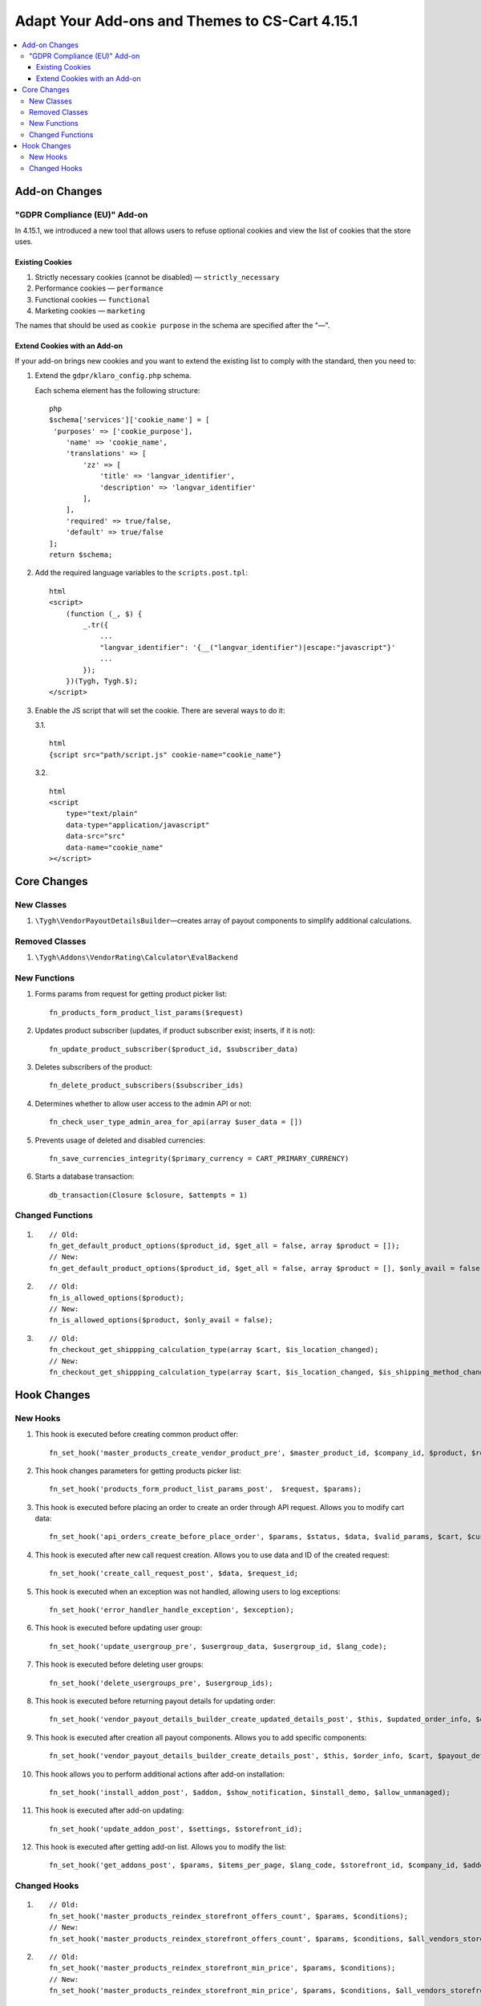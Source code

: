***********************************************
Adapt Your Add-ons and Themes to CS-Cart 4.15.1
***********************************************

.. contents::
    :local:
    :backlinks: none

==============
Add-on Changes
==============

-----------------------------
"GDPR Compliance (EU)" Add-on
-----------------------------

In 4.15.1, we introduced a new tool that allows users to refuse optional cookies and view the list of cookies that the store uses.

~~~~~~~~~~~~~~~~
Existing Cookies
~~~~~~~~~~~~~~~~

#. Strictly necessary cookies (cannot be disabled) — ``strictly_necessary``

#. Performance cookies — ``performance``

#. Functional cookies — ``functional``

#. Marketing cookies — ``marketing``

The names that should be used as ``cookie purpose`` in the schema are specified after the "—".

~~~~~~~~~~~~~~~~~~~~~~~~~~~~~
Extend Cookies with an Add-on
~~~~~~~~~~~~~~~~~~~~~~~~~~~~~

If your add-on brings new cookies and you want to extend the existing list to comply with the standard, then you need to:

#. Extend the ``gdpr/klaro_config.php`` schema.

   Each schema element has the following structure::

     php
     $schema['services']['cookie_name'] = [
      'purposes' => ['cookie_purpose'],
         'name' => 'cookie_name',
         'translations' => [
             'zz' => [
                 'title' => 'langvar_identifier',
                 'description' => 'langvar_identifier'
             ],
         ],
         'required' => true/false,
         'default' => true/false
     ];
     return $schema;

#. Add the required language variables to the ``scripts.post.tpl``::

    html
    <script>
        (function (_, $) {
            _.tr({
                ...
                "langvar_identifier": '{__("langvar_identifier")|escape:"javascript"}'
                ...
            });
        })(Tygh, Tygh.$);
    </script>

#. Enable the JS script that will set the cookie. There are several ways to do it:

   3.1. ::

          html
          {script src="path/script.js" cookie-name="cookie_name"}

   3.2. ::

          html
          <script
              type="text/plain"
              data-type="application/javascript"
              data-src="src"
              data-name="cookie_name"
          ></script>

============
Core Changes
============

-----------
New Classes
-----------

#. ``\Tygh\VendorPayoutDetailsBuilder``—creates array of payout components to simplify additional calculations.

---------------
Removed Classes
---------------

#. ``\Tygh\Addons\VendorRating\Calculator\EvalBackend``

-------------
New Functions
-------------

#. Forms params from request for getting product picker list::

       fn_products_form_product_list_params($request)

#. Updates product subscriber (updates, if product subscriber exist; inserts, if it is not)::

       fn_update_product_subscriber($product_id, $subscriber_data)

#. Deletes subscribers of the product::

       fn_delete_product_subscribers($subscriber_ids)

#. Determines whether to allow user access to the admin API or not::

       fn_check_user_type_admin_area_for_api(array $user_data = [])

#. Prevents usage of deleted and disabled currencies::

       fn_save_currencies_integrity($primary_currency = CART_PRIMARY_CURRENCY)

#. Starts a database transaction::

       db_transaction(Closure $closure, $attempts = 1)

-----------------
Changed Functions
-----------------

#. ::

       // Old:
       fn_get_default_product_options($product_id, $get_all = false, array $product = []);
       // New:
       fn_get_default_product_options($product_id, $get_all = false, array $product = [], $only_avail = false);

#. ::

       // Old:
       fn_is_allowed_options($product);
       // New:
       fn_is_allowed_options($product, $only_avail = false);

#. ::

       // Old:
       fn_checkout_get_shippping_calculation_type(array $cart, $is_location_changed);
       // New:
       fn_checkout_get_shippping_calculation_type(array $cart, $is_location_changed, $is_shipping_method_changed = false).


============
Hook Changes
============

---------
New Hooks
---------


#. This hook is executed before creating common product offer::

       fn_set_hook('master_products_create_vendor_product_pre', $master_product_id, $company_id, $product, $result, $can_create);

#. This hook changes parameters for getting products picker list::

       fn_set_hook('products_form_product_list_params_post',  $request, $params);

#. This hook is executed before placing an order to create an order through API request. Allows you to modify cart data::

       fn_set_hook('api_orders_create_before_place_order', $params, $status, $data, $valid_params, $cart, $customer_auth, $order_placement_action);

#. This hook is executed after new call request creation. Allows you to use data and ID of the created request::

       fn_set_hook('create_call_request_post', $data, $request_id;

#. This hook is executed when an exception was not handled, allowing users to log exceptions::

       fn_set_hook('error_handler_handle_exception', $exception); 

#. This hook is executed before updating user group::

       fn_set_hook('update_usergroup_pre', $usergroup_data, $usergroup_id, $lang_code);

#. This hook is executed before deleting user groups::

       fn_set_hook('delete_usergroups_pre', $usergroup_ids);

#. This hook is executed before returning payout details for updating order::

       fn_set_hook('vendor_payout_details_builder_create_updated_details_post', $this, $updated_order_info, $old_details, $updated_details);

#. This hook is executed after creation all payout components. Allows you to add specific components::

       fn_set_hook('vendor_payout_details_builder_create_details_post', $this, $order_info, $cart, $payout_details);

#. This hook allows you to perform additional actions after add-on installation::

       fn_set_hook('install_addon_post', $addon, $show_notification, $install_demo, $allow_unmanaged);

#. This hook is executed after add-on updating::

       fn_set_hook('update_addon_post', $settings, $storefront_id); 

#. This hook is executed after getting add-on list. Allows you to modify the list::

       fn_set_hook('get_addons_post', $params, $items_per_page, $lang_code, $storefront_id, $company_id, $addons, $addons_counter);

-------------
Changed Hooks
-------------

#. ::

       // Old:
       fn_set_hook('master_products_reindex_storefront_offers_count', $params, $conditions);
       // New:
       fn_set_hook('master_products_reindex_storefront_offers_count', $params, $conditions, $all_vendors_storefront_ids);

#. ::

       // Old:
       fn_set_hook('master_products_reindex_storefront_min_price', $params, $conditions);
       // New:
       fn_set_hook('master_products_reindex_storefront_min_price', $params, $conditions, $all_vendors_storefront_ids);

#. ::

       // Old:
       fn_set_hook('vendor_plans_calculate_commission_for_payout_before', $order_info, $company_data, $payout_data, $total, $shipping_cost, $surcharge_from_total, $surcharge_to_commission, $commission, $taxes);
       // New:
       fn_set_hook('vendor_plans_calculate_commission_for_payout_before', $order_info, $company_data, $payout_data, $total, $shipping_cost, $surcharge_from_total, $surcharge_to_commission, $commission, $taxes, $vendor_taxes).